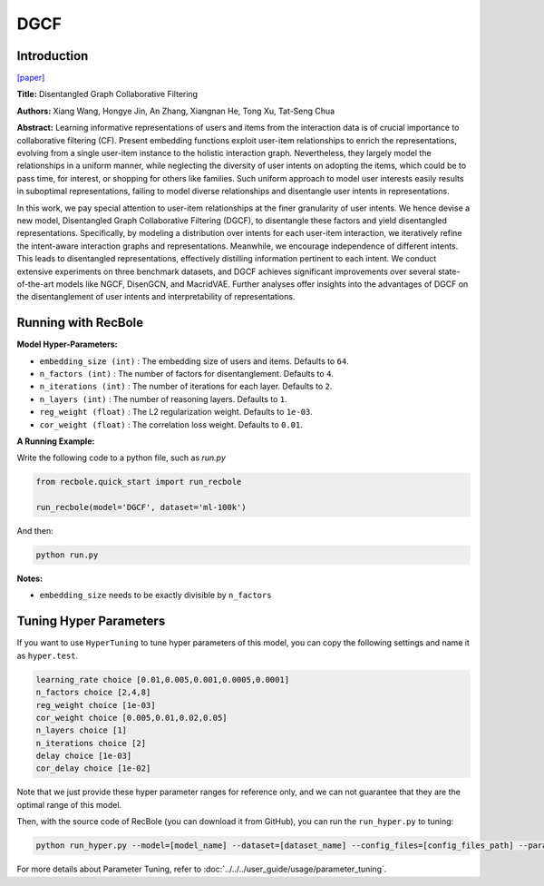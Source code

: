 DGCF
===========

Introduction
---------------------

`[paper] <https://dl.acm.org/doi/10.1145/3397271.3401137>`_

**Title:** Disentangled Graph Collaborative Filtering

**Authors:** Xiang Wang, Hongye Jin, An Zhang, Xiangnan He, Tong Xu, Tat-Seng Chua

**Abstract:** Learning informative representations of users and items from the
interaction data is of crucial importance to collaborative filtering
(CF). Present embedding functions exploit user-item relationships
to enrich the representations, evolving from a single user-item
instance to the holistic interaction graph. Nevertheless, they largely
model the relationships in a uniform manner, while neglecting
the diversity of user intents on adopting the items, which could
be to pass time, for interest, or shopping for others like families.
Such uniform approach to model user interests easily results in
suboptimal representations, failing to model diverse relationships
and disentangle user intents in representations.

In this work, we pay special attention to user-item relationships
at the finer granularity of user intents. We hence devise a new
model, Disentangled Graph Collaborative Filtering (DGCF), to
disentangle these factors and yield disentangled representations.
Specifically, by modeling a distribution over intents for each
user-item interaction, we iteratively refine the intent-aware
interaction graphs and representations. Meanwhile, we encourage
independence of different intents. This leads to disentangled
representations, effectively distilling information pertinent to each
intent. We conduct extensive experiments on three benchmark
datasets, and DGCF achieves significant improvements over several
state-of-the-art models like NGCF, DisenGCN, and
MacridVAE. Further analyses offer insights into the advantages
of DGCF on the disentanglement of user intents and interpretability
of representations.

.. image:: ../../../asset/dgcf.jpg
    :width: 700
    :align: center

Running with RecBole
-------------------------

**Model Hyper-Parameters:**

- ``embedding_size (int)`` : The embedding size of users and items. Defaults to ``64``.
- ``n_factors (int)`` : The number of factors for disentanglement. Defaults to ``4``.
- ``n_iterations (int)`` : The number of iterations for each layer. Defaults to ``2``.
- ``n_layers (int)`` : The number of reasoning layers. Defaults to ``1``.
- ``reg_weight (float)`` : The L2 regularization weight. Defaults to ``1e-03``.
- ``cor_weight (float)`` : The correlation loss weight. Defaults to ``0.01``.


**A Running Example:**

Write the following code to a python file, such as `run.py`

.. code:: python

   from recbole.quick_start import run_recbole

   run_recbole(model='DGCF', dataset='ml-100k')

And then:

.. code:: bash

   python run.py

**Notes:**

- ``embedding_size`` needs to be exactly divisible by ``n_factors``

Tuning Hyper Parameters
-------------------------

If you want to use ``HyperTuning`` to tune hyper parameters of this model, you can copy the following settings and name it as ``hyper.test``.

.. code:: bash

   learning_rate choice [0.01,0.005,0.001,0.0005,0.0001]
   n_factors choice [2,4,8]
   reg_weight choice [1e-03]
   cor_weight choice [0.005,0.01,0.02,0.05]
   n_layers choice [1]
   n_iterations choice [2]
   delay choice [1e-03]
   cor_delay choice [1e-02]

Note that we just provide these hyper parameter ranges for reference only, and we can not guarantee that they are the optimal range of this model.

Then, with the source code of RecBole (you can download it from GitHub), you can run the ``run_hyper.py`` to tuning:

.. code:: bash

	python run_hyper.py --model=[model_name] --dataset=[dataset_name] --config_files=[config_files_path] --params_file=hyper.test

For more details about Parameter Tuning, refer to :doc:`../../../user_guide/usage/parameter_tuning`.


